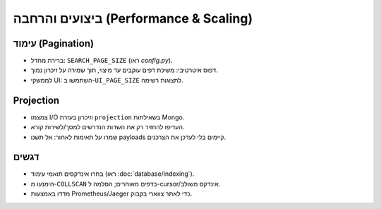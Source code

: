 ביצועים והרחבה (Performance & Scaling)
=======================================

עימוד (Pagination)
-------------------
- ברירת מחדל: ``SEARCH_PAGE_SIZE`` (ראו `config.py`).
- דפוס איטרטיבי: משיכת דפים עוקבים עד מיצוי, תוך שמירה על זיכרון נמוך.
- לממשקי UI: השתמשו ב-``UI_PAGE_SIZE`` לתצוגות רשימה.

Projection
----------
- צמצמו I/O וזיכרון בעזרת ``projection`` בשאילתות Mongo.
- העדיפו להחזיר רק את השדות הנדרשים למסך/לשירות קורא.
- שמרו על תאימות לאחור: אל תשנו payloads קיימים בלי לעדכן את הצרכנים.

דגשים
------
- בחרו אינדקסים תואמי עימוד (ראו :doc:`database/indexing`).
- הימנעו מ-``COLLSCAN`` בדפים מאוחרים; הסלמה ל-cursor/אינדקס משולב.
- מדדו באמצעות Prometheus/Jaeger כדי לאתר צווארי בקבוק.
